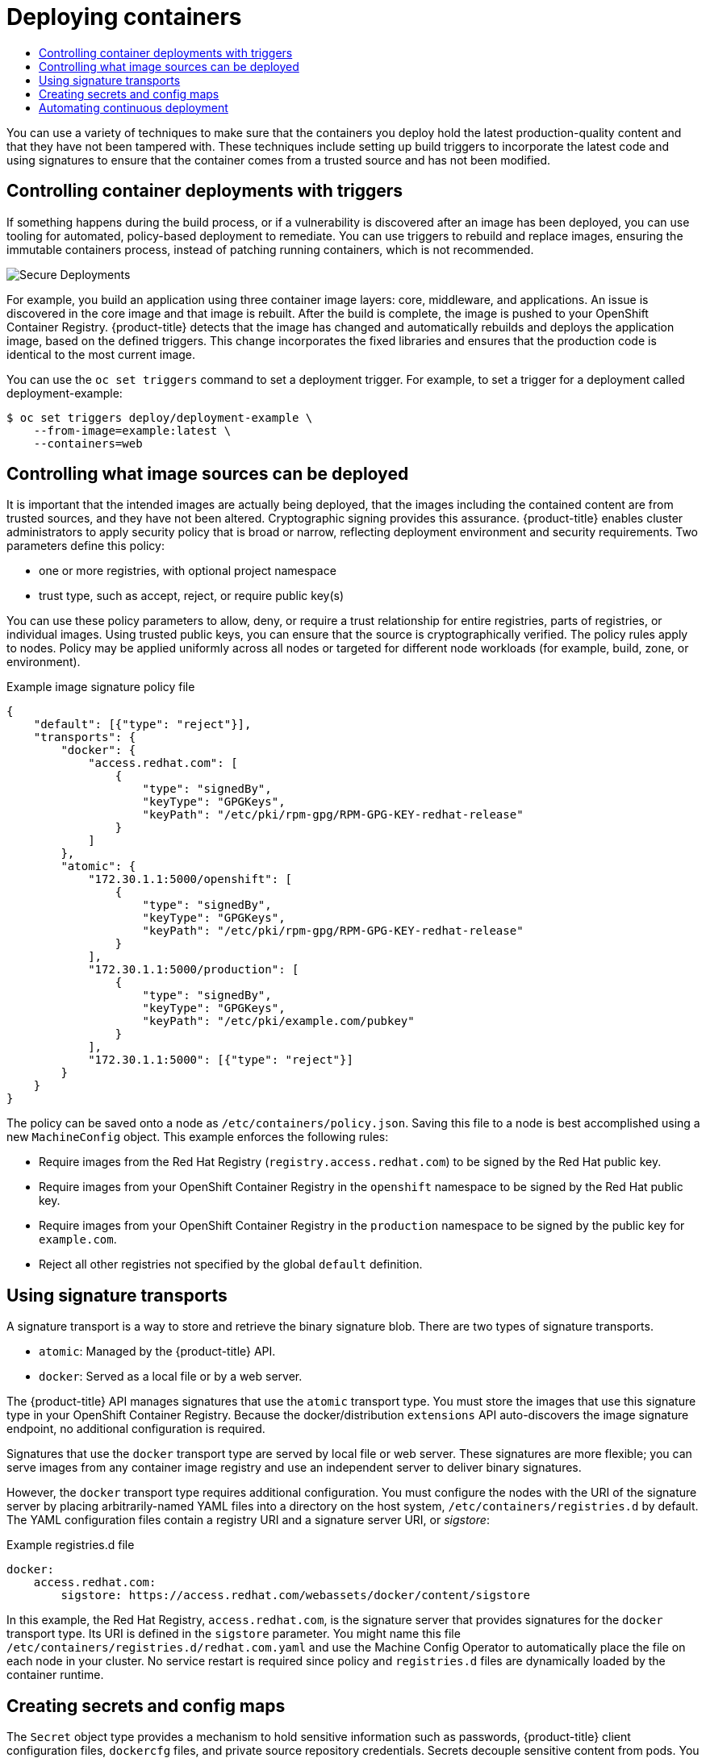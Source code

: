 :_mod-docs-content-type: ASSEMBLY
[id="security-deploy"]
= Deploying containers
// The {product-title} attribute provides the context-sensitive name of the relevant OpenShift distribution, for example, "OpenShift Container Platform" or "OKD". The {product-version} attribute provides the product version relative to the distribution, for example "4.9".
// {product-title} and {product-version} are parsed when AsciiBinder queries the _distro_map.yml file in relation to the base branch of a pull request.
// See https://github.com/openshift/openshift-docs/blob/main/contributing_to_docs/doc_guidelines.adoc#product-name-and-version for more information on this topic.
// Other common attributes are defined in the following lines:
:data-uri:
:icons:
:experimental:
:toc: macro
:toc-title:
:imagesdir: images
:prewrap!:
:op-system-first: Red Hat Enterprise Linux CoreOS (RHCOS)
:op-system: RHCOS
:op-system-lowercase: rhcos
:op-system-base: RHEL
:op-system-base-full: Red Hat Enterprise Linux (RHEL)
:op-system-version: 8.x
:tsb-name: Template Service Broker
:kebab: image:kebab.png[title="Options menu"]
:rh-openstack-first: Red Hat OpenStack Platform (RHOSP)
:rh-openstack: RHOSP
:ai-full: Assisted Installer
:ai-version: 2.3
:cluster-manager-first: Red Hat OpenShift Cluster Manager
:cluster-manager: OpenShift Cluster Manager
:cluster-manager-url: link:https://console.redhat.com/openshift[OpenShift Cluster Manager Hybrid Cloud Console]
:cluster-manager-url-pull: link:https://console.redhat.com/openshift/install/pull-secret[pull secret from the Red Hat OpenShift Cluster Manager]
:insights-advisor-url: link:https://console.redhat.com/openshift/insights/advisor/[Insights Advisor]
:hybrid-console: Red Hat Hybrid Cloud Console
:hybrid-console-second: Hybrid Cloud Console
:oadp-first: OpenShift API for Data Protection (OADP)
:oadp-full: OpenShift API for Data Protection
:oc-first: pass:quotes[OpenShift CLI (`oc`)]
:product-registry: OpenShift image registry
:rh-storage-first: Red Hat OpenShift Data Foundation
:rh-storage: OpenShift Data Foundation
:rh-rhacm-first: Red Hat Advanced Cluster Management (RHACM)
:rh-rhacm: RHACM
:rh-rhacm-version: 2.8
:sandboxed-containers-first: OpenShift sandboxed containers
:sandboxed-containers-operator: OpenShift sandboxed containers Operator
:sandboxed-containers-version: 1.3
:sandboxed-containers-version-z: 1.3.3
:sandboxed-containers-legacy-version: 1.3.2
:cert-manager-operator: cert-manager Operator for Red Hat OpenShift
:secondary-scheduler-operator-full: Secondary Scheduler Operator for Red Hat OpenShift
:secondary-scheduler-operator: Secondary Scheduler Operator
// Backup and restore
:velero-domain: velero.io
:velero-version: 1.11
:launch: image:app-launcher.png[title="Application Launcher"]
:mtc-short: MTC
:mtc-full: Migration Toolkit for Containers
:mtc-version: 1.8
:mtc-version-z: 1.8.0
// builds (Valid only in 4.11 and later)
:builds-v2title: Builds for Red Hat OpenShift
:builds-v2shortname: OpenShift Builds v2
:builds-v1shortname: OpenShift Builds v1
//gitops
:gitops-title: Red Hat OpenShift GitOps
:gitops-shortname: GitOps
:gitops-ver: 1.1
:rh-app-icon: image:red-hat-applications-menu-icon.jpg[title="Red Hat applications"]
//pipelines
:pipelines-title: Red Hat OpenShift Pipelines
:pipelines-shortname: OpenShift Pipelines
:pipelines-ver: pipelines-1.12
:pipelines-version-number: 1.12
:tekton-chains: Tekton Chains
:tekton-hub: Tekton Hub
:artifact-hub: Artifact Hub
:pac: Pipelines as Code
//odo
:odo-title: odo
//OpenShift Kubernetes Engine
:oke: OpenShift Kubernetes Engine
//OpenShift Platform Plus
:opp: OpenShift Platform Plus
//openshift virtualization (cnv)
:VirtProductName: OpenShift Virtualization
:VirtVersion: 4.14
:KubeVirtVersion: v0.59.0
:HCOVersion: 4.14.0
:CNVNamespace: openshift-cnv
:CNVOperatorDisplayName: OpenShift Virtualization Operator
:CNVSubscriptionSpecSource: redhat-operators
:CNVSubscriptionSpecName: kubevirt-hyperconverged
:delete: image:delete.png[title="Delete"]
//distributed tracing
:DTProductName: Red Hat OpenShift distributed tracing platform
:DTShortName: distributed tracing platform
:DTProductVersion: 2.9
:JaegerName: Red Hat OpenShift distributed tracing platform (Jaeger)
:JaegerShortName: distributed tracing platform (Jaeger)
:JaegerVersion: 1.47.0
:OTELName: Red Hat OpenShift distributed tracing data collection
:OTELShortName: distributed tracing data collection
:OTELOperator: Red Hat OpenShift distributed tracing data collection Operator
:OTELVersion: 0.81.0
:TempoName: Red Hat OpenShift distributed tracing platform (Tempo)
:TempoShortName: distributed tracing platform (Tempo)
:TempoOperator: Tempo Operator
:TempoVersion: 2.1.1
//logging
:logging-title: logging subsystem for Red Hat OpenShift
:logging-title-uc: Logging subsystem for Red Hat OpenShift
:logging: logging subsystem
:logging-uc: Logging subsystem
//serverless
:ServerlessProductName: OpenShift Serverless
:ServerlessProductShortName: Serverless
:ServerlessOperatorName: OpenShift Serverless Operator
:FunctionsProductName: OpenShift Serverless Functions
//service mesh v2
:product-dedicated: Red Hat OpenShift Dedicated
:product-rosa: Red Hat OpenShift Service on AWS
:SMProductName: Red Hat OpenShift Service Mesh
:SMProductShortName: Service Mesh
:SMProductVersion: 2.4.4
:MaistraVersion: 2.4
//Service Mesh v1
:SMProductVersion1x: 1.1.18.2
//Windows containers
:productwinc: Red Hat OpenShift support for Windows Containers
// Red Hat Quay Container Security Operator
:rhq-cso: Red Hat Quay Container Security Operator
// Red Hat Quay
:quay: Red Hat Quay
:sno: single-node OpenShift
:sno-caps: Single-node OpenShift
//TALO and Redfish events Operators
:cgu-operator-first: Topology Aware Lifecycle Manager (TALM)
:cgu-operator-full: Topology Aware Lifecycle Manager
:cgu-operator: TALM
:redfish-operator: Bare Metal Event Relay
//Formerly known as CodeReady Containers and CodeReady Workspaces
:openshift-local-productname: Red Hat OpenShift Local
:openshift-dev-spaces-productname: Red Hat OpenShift Dev Spaces
// Factory-precaching-cli tool
:factory-prestaging-tool: factory-precaching-cli tool
:factory-prestaging-tool-caps: Factory-precaching-cli tool
:openshift-networking: Red Hat OpenShift Networking
// TODO - this probably needs to be different for OKD
//ifdef::openshift-origin[]
//:openshift-networking: OKD Networking
//endif::[]
// logical volume manager storage
:lvms-first: Logical volume manager storage (LVM Storage)
:lvms: LVM Storage
//Operator SDK version
:osdk_ver: 1.31.0
//Operator SDK version that shipped with the previous OCP 4.x release
:osdk_ver_n1: 1.28.0
//Next-gen (OCP 4.14+) Operator Lifecycle Manager, aka "v1"
:olmv1: OLM 1.0
:olmv1-first: Operator Lifecycle Manager (OLM) 1.0
:ztp-first: GitOps Zero Touch Provisioning (ZTP)
:ztp: GitOps ZTP
:3no: three-node OpenShift
:3no-caps: Three-node OpenShift
:run-once-operator: Run Once Duration Override Operator
// Web terminal
:web-terminal-op: Web Terminal Operator
:devworkspace-op: DevWorkspace Operator
:secrets-store-driver: Secrets Store CSI driver
:secrets-store-operator: Secrets Store CSI Driver Operator
//AWS STS
:sts-first: Security Token Service (STS)
:sts-full: Security Token Service
:sts-short: STS
//Cloud provider names
//AWS
:aws-first: Amazon Web Services (AWS)
:aws-full: Amazon Web Services
:aws-short: AWS
//GCP
:gcp-first: Google Cloud Platform (GCP)
:gcp-full: Google Cloud Platform
:gcp-short: GCP
//alibaba cloud
:alibaba: Alibaba Cloud
// IBM Cloud VPC
:ibmcloudVPCProductName: IBM Cloud VPC
:ibmcloudVPCRegProductName: IBM(R) Cloud VPC
// IBM Cloud
:ibm-cloud-bm: IBM Cloud Bare Metal (Classic)
:ibm-cloud-bm-reg: IBM Cloud(R) Bare Metal (Classic)
// IBM Power
:ibmpowerProductName: IBM Power
:ibmpowerRegProductName: IBM(R) Power
// IBM zSystems
:ibmzProductName: IBM Z
:ibmzRegProductName: IBM(R) Z
:linuxoneProductName: IBM(R) LinuxONE
//Azure
:azure-full: Microsoft Azure
:azure-short: Azure
//vSphere
:vmw-full: VMware vSphere
:vmw-short: vSphere
//Oracle
:oci-first: Oracle(R) Cloud Infrastructure
:oci: OCI
:ocvs-first: Oracle(R) Cloud VMware Solution (OCVS)
:ocvs: OCVS
:context: security-deploy

toc::[]

You can use a variety of techniques to make sure that the containers you
deploy hold the latest production-quality content and that they have not
been tampered with. These techniques include setting up build triggers to
incorporate the latest code and using signatures to ensure that the container
comes from a trusted source and has not been modified.

// Controlling container deployments with triggers
:leveloffset: +1

// Module included in the following assemblies:
//
// * security/container_security/security-deploy.adoc

[id="security-deploy-trigger_{context}"]
= Controlling container deployments with triggers

If something happens during the build process, or if a vulnerability is
discovered after an image has been deployed, you can use tooling for automated,
policy-based deployment to remediate. You can use triggers to rebuild and replace images,
ensuring the immutable containers process,
instead of patching running containers, which is not recommended.

image::secure_deployments.png["Secure Deployments", align="center"]

For example, you build an application using three container image layers: core,
middleware, and applications. An issue is discovered in the core image and that
image is rebuilt. After the build is complete, the image is pushed to your
OpenShift Container Registry. {product-title} detects that the image has changed
and automatically rebuilds and deploys the application image, based on the
defined triggers. This change incorporates the fixed libraries and ensures that
the production code is identical to the most current image.

You can use the `oc set triggers` command to set a deployment trigger.
For example, to set a trigger for a deployment called
deployment-example:

[source,terminal]
----
$ oc set triggers deploy/deployment-example \
    --from-image=example:latest \
    --containers=web
----

:leveloffset!:

// Controlling what image sources can be deployed
:leveloffset: +1

// Module included in the following assemblies:
//
// * security/container_security/security-deploy.adoc

[id="security-deploy-image-sources_{context}"]
= Controlling what image sources can be deployed

It is important that the intended images are actually being deployed, that the
images including the contained content
are from trusted sources, and they have not been altered. Cryptographic signing
provides this assurance. {product-title} enables cluster administrators to apply
security policy that is broad or narrow, reflecting deployment environment and
security requirements. Two parameters define this policy:

* one or more registries, with optional project namespace
* trust type, such as accept, reject, or require public key(s)

You can use these policy parameters to allow, deny, or require a trust
relationship for entire registries, parts of registries, or individual
images. Using trusted public keys, you can ensure that the source is
cryptographically verified.
The policy rules apply to nodes. Policy may be
applied uniformly across all nodes or targeted for different node workloads (for
example, build, zone, or environment).

.Example image signature policy file
[source,json]
----
{
    "default": [{"type": "reject"}],
    "transports": {
        "docker": {
            "access.redhat.com": [
                {
                    "type": "signedBy",
                    "keyType": "GPGKeys",
                    "keyPath": "/etc/pki/rpm-gpg/RPM-GPG-KEY-redhat-release"
                }
            ]
        },
        "atomic": {
            "172.30.1.1:5000/openshift": [
                {
                    "type": "signedBy",
                    "keyType": "GPGKeys",
                    "keyPath": "/etc/pki/rpm-gpg/RPM-GPG-KEY-redhat-release"
                }
            ],
            "172.30.1.1:5000/production": [
                {
                    "type": "signedBy",
                    "keyType": "GPGKeys",
                    "keyPath": "/etc/pki/example.com/pubkey"
                }
            ],
            "172.30.1.1:5000": [{"type": "reject"}]
        }
    }
}
----

The policy can be saved onto a node as `/etc/containers/policy.json`.
Saving this file to a node is best accomplished using a new
`MachineConfig` object. This
example enforces the following rules:

* Require images from the Red Hat Registry (`registry.access.redhat.com`) to be
signed by the Red Hat public key.
* Require images from your OpenShift Container Registry in the `openshift`
namespace to be signed by the Red Hat public key.
* Require images from your OpenShift Container Registry in the `production`
namespace to be signed by the public key for `example.com`.
* Reject all other registries not specified by the global `default` definition.

:leveloffset!:

// Signature transports
:leveloffset: +1

// Module included in the following assemblies:
//
// * security/container_security/security-deploy.adoc

[id="security-deploy-signature_{context}"]
= Using signature transports

A signature transport is a way to store and retrieve the binary signature blob.
There are two types of signature transports.

* `atomic`: Managed by the {product-title} API.
* `docker`: Served as a local file or by a web server.

The {product-title} API manages signatures that use the `atomic` transport type.
You must store the images that use this signature type in
your OpenShift Container Registry. Because the docker/distribution `extensions` API
auto-discovers the image signature endpoint, no additional
configuration is required.

Signatures that use the `docker` transport type are served by local file or web
server. These signatures are more flexible; you can serve images from any
container image registry and use an independent server to deliver binary
signatures.

However, the `docker` transport type requires additional configuration. You must
configure the nodes with the URI of the signature server by placing
arbitrarily-named YAML files into a directory on the host system,
`/etc/containers/registries.d` by default. The YAML configuration files contain a
registry URI and a signature server URI, or _sigstore_:

.Example registries.d file
[source,yaml]
----
docker:
    access.redhat.com:
        sigstore: https://access.redhat.com/webassets/docker/content/sigstore
----

In this example, the Red Hat Registry, `access.redhat.com`, is the signature
server that provides signatures for the `docker` transport type. Its URI is
defined in the `sigstore` parameter. You might name this file
`/etc/containers/registries.d/redhat.com.yaml` and use the Machine Config
Operator to
automatically place the file on each node in your cluster. No service
restart is required since policy and `registries.d` files are dynamically
loaded by the container runtime.

:leveloffset!:

// Secrets and ConfigMaps
:leveloffset: +1

// Module included in the following assemblies:
//
// * security/container_security/security-deploy.adoc

:_mod-docs-content-type: PROCEDURE
[id="security-deploy-secrets_{context}"]
= Creating secrets and config maps

The `Secret` object type provides a mechanism to hold sensitive information such
as passwords, {product-title} client configuration files, `dockercfg` files,
and private source repository credentials. Secrets decouple sensitive content
from pods. You can mount secrets into containers using a volume plugin or the
system can use secrets to perform actions on behalf of a pod.

For example, to add a secret to your deployment configuration
so that it can access a private image repository, do the following:

.Procedure

. Log in to the {product-title} web console.

. Create a new project.

. Navigate to *Resources* -> *Secrets* and create a new secret. Set `Secret Type` to
`Image Secret` and `Authentication Type` to `Image Registry Credentials` to
enter credentials for accessing a private image repository.

. When creating a deployment configuration (for example, from the *Add to Project* ->
*Deploy Image* page), set the `Pull Secret` to your new secret.

Config maps are similar to secrets, but are designed to support working with
strings that do not contain sensitive information. The `ConfigMap` object holds
key-value pairs of configuration data that can be consumed in pods or used to
store configuration data for system components such as controllers.

:leveloffset!:

// Continuous deployment tooling
:leveloffset: +1

// Module included in the following assemblies:
//
// * security/container_security/security-deploy.adoc

[id="security-deploy-continuous_{context}"]
= Automating continuous deployment

You can integrate your own continuous deployment (CD) tooling with
{product-title}.

By leveraging CI/CD and {product-title}, you can automate the process of
rebuilding the application to incorporate the latest fixes, testing, and
ensuring that it is deployed everywhere within the environment.

:leveloffset!:

[role="_additional-resources"]
.Additional resources
* xref:../../cicd/builds/creating-build-inputs.adoc#builds-input-secrets-configmaps_creating-build-inputs[Input secrets and config maps]

//# includes=_attributes/common-attributes,modules/security-deploy-trigger,modules/security-deploy-image-sources,modules/security-deploy-signature,modules/security-deploy-secrets,modules/security-deploy-continuous
